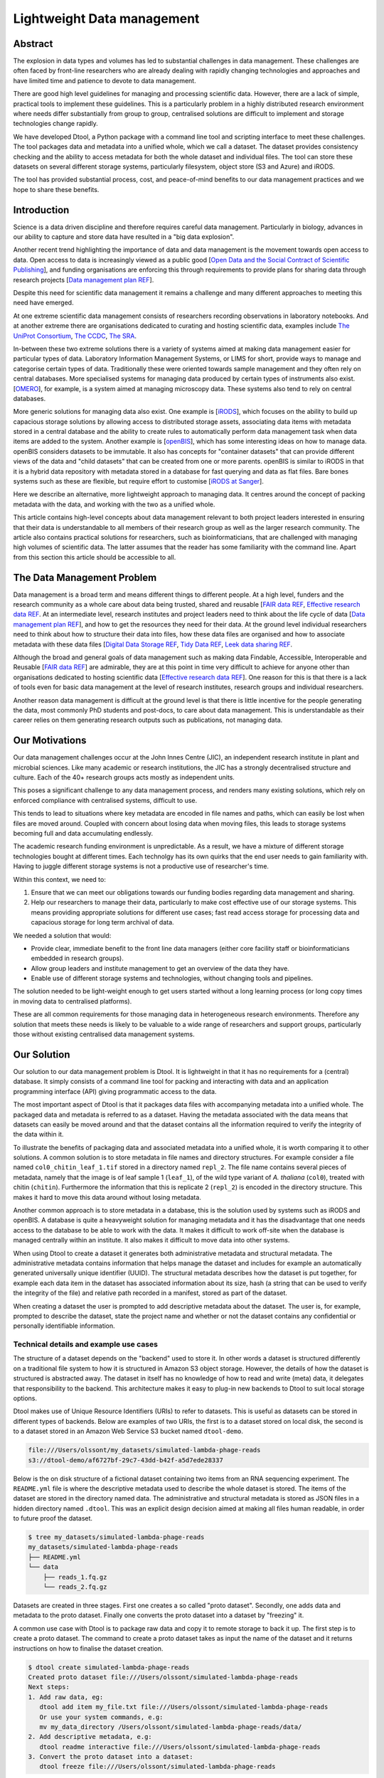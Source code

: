 Lightweight Data management
***************************

Abstract
========


The explosion in data types and volumes has led to substantial challenges in
data management. These challenges are often faced by front-line researchers who
are already dealing with rapidly changing technologies and approaches and have
limited time and patience to devote to data management.

There are good high level guidelines for managing and processing scientific
data. However, there are a lack of simple, practical tools to implement these
guidelines. This is a particularly problem in a highly distributed research
environment where needs differ substantially from group to group, centralised
solutions are difficult to implement and storage technologies change rapidly.

We have developed Dtool, a Python package with a command line tool and scripting
interface to meet these challenges. The tool packages data and metadata into a
unified whole, which we call a dataset. The dataset provides consistency
checking and the ability to access metadata for both the whole dataset and
individual files. The tool can store these datasets on several  different
storage systems, particularly filesystem, object store (S3 and Azure) and iRODS.

The tool has provided substantial process, cost, and peace-of-mind benefits to
our data management practices and we hope to share these benefits.

Introduction
============

Science is a data driven discipline and therefore requires careful data
management. Particularly in biology, advances in our ability to capture and
store data have resulted in a "big data explosion".

Another recent trend highlighting the importance of data and data
management is the movement towards open access to data. Open access to data is
increasingly viewed as a public good [`Open Data and the Social Contract of
Scientific Publishing
<http://www.bioone.org/doi/full/10.1525/bio.2010.60.5.2>`_], and funding
organisations are enforcing this through requirements to provide plans for
sharing data through research projects [`Data management plan REF
<http://journals.plos.org/ploscompbiol/article?id=10.1371/journal.pcbi.1004525>`_].

Despite this need for scientific data management it remains a challenge and
many different approaches to meeting this need have emerged.

At one extreme scientific data management consists of researchers recording
observations in laboratory notebooks. And at another extreme there are
organisations dedicated to curating and hosting scientific data, examples
include `The UniProt Consortium
<https://academic.oup.com/nar/article-lookup/doi/10.1093/nar/gkw1099>`_, `The
CCDC <http://scripts.iucr.org/cgi-bin/paper?S2052520616003954>`_, `The SRA
<https://www.ncbi.nlm.nih.gov/pmc/articles/PMC3013647/>`_.

In-between these two extreme solutions there is a variety of systems aimed at
making data management easier for particular types of data. Laboratory
Information Management Systems, or LIMS for short, provide ways to manage and
categorise certain types of data.  Traditionally these were oriented towards
sample management and they often rely on central databases. More specialised
systems for managing data produced by certain types of instruments also exist.
[`OMERO <https://www.ncbi.nlm.nih.gov/pubmed/22373911>`_], for example, is a
system aimed at managing microscopy data. These systems also tend to rely on
central databases.

More generic solutions for managing data also exist. One example is [`iRODS
<https://irods.org/uploads/2015/01/irods4-microservices-book-web.pdf>`_], which
focuses on the ability to build up capacious storage solutions by allowing
access to distributed storage assets, associating data items with metadata
stored in a central database and the ability to create rules to
automatically perform data management task when data items are added to the
system.  Another example is [`openBIS
<Https://bmcbioinformatics.biomedcentral.com/articles/10.1186/1471-2105-12-468>`_],
which has some interesting ideas on how to manage data. openBIS considers datasets
to be immutable. It also has concepts for "container datasets" that can provide
different views of the data and "child datasets" that can be created from one
or more parents. openBIS is similar to iRODS in that it is a hybrid data
repository with metadata stored in a database for fast querying and data as
flat files.  Bare bones systems such as these are flexible, but require effort
to customise [`iRODS at Sanger
<https://bmcbioinformatics.biomedcentral.com/articles/10.1186/1471-2105-12-361>`_].

Here we describe an alternative, more lightweight approach to managing data. It
centres around the concept of packing metadata with the data, and working with
the two as a unified whole.

This article contains high-level concepts about data management relevant to
both project leaders interested in ensuring that their data is understandable
to all members of their research group as well as the larger research
community. The article also contains practical solutions for researchers, such
as bioinformaticians, that are challenged with managing high volumes of
scientific data. The latter assumes that the reader has some familiarity with
the command line. Apart from this section this article should be accessible to
all.

The Data Management Problem
===========================

Data management is a broad term and means different things to different
people. At a high level, funders and the research community as a whole
care about data being trusted, shared and reusable [`FAIR data REF
<https://www.nature.com/articles/sdata201618>`_, `Effective research data REF
<https://www.elsevier.com/connect/10-aspects-of-highly-effective-research-data>`_.
At an intermediate level, research institutes and project leaders need to think
about the life cycle of data [`Data management plan REF
<http://journals.plos.org/ploscompbiol/article?id=10.1371/journal.pcbi.1004525>`_],
and how to get the resources they need for their data.
At the ground level individual researchers need to think about how to
structure their data into files, how these data files are organised and how to
associate metadata with these data files [`Digital Data Storage REF
<http://journals.plos.org/ploscompbiol/article?id=10.1371/journal.pcbi.1005097>`_,
`Tidy Data REF <http://vita.had.co.nz/papers/tidy-data.html>`_, `Leek data
sharing REF <http://vita.had.co.nz/papers/tidy-data.html>`_.

Although the broad and general goals of data management such as making data Findable,
Accessible, Interoperable and Reusable [`FAIR data REF
<https://www.nature.com/articles/sdata201618>`_] are admirable, they are at this
point in time very difficult to achieve for anyone other than organisations dedicated to
hosting scientific data [`Effective research data REF
<https://www.elsevier.com/connect/10-aspects-of-highly-effective-research-data>`_].
One reason for this is that there is a lack of tools even for basic data management
at the level of research institutes, research groups and individual researchers.

Another reason data management is difficult at the ground level is that there
is little incentive for the people generating the data, most commonly PhD
students and post-docs, to care about data management. This is understandable
as their career relies on them generating research outputs such as
publications, not managing data.


Our Motivations
===============

Our data management challenges occur at the John Innes Centre (JIC), an
independent research institute in plant and microbial sciences. Like many
academic or research institutions, the JIC has a strongly decentralised
structure and culture. Each of the 40+ research groups acts mostly as
independent units.

This poses a significant challenge to any data management process, and renders
many existing solutions, which rely on enforced compliance with centralised
systems, difficult to use.

This tends to lead to situations where key metadata are encoded in file names
and paths, which can easily be lost when files are moved around. Coupled with
concern about losing data when moving files, this leads to storage systems
becoming full and data accumulating endlessly.

The academic research funding environment is unpredictable. As a result, we have
a mixture of different storage technologies bought at different times. Each
technolgy has its own quirks that the end user needs to gain familiarity with.
Having to juggle different storage systems is not a productive use of
researcher's time.

Within this context, we need to:

1. Ensure that we can meet our obligations towards our funding bodies regarding
   data management and sharing.
2. Help our researchers to manage their data, particularly to make cost
   effective use of our storage systems. This means providing appropriate
   solutions for different use cases; fast read access storage for processing
   data and capacious storage for long term archival of data.

We needed a solution that would:

* Provide clear, immediate benefit to the front line data managers (either core
  facility staff or bioinformaticians embedded in research groups).
* Allow group leaders and institute management to get an overview of the data they have.
* Enable use of different storage systems and technologies, without changing
  tools and pipelines.

The solution needed to be light-weight enough to get users started without a
long learning process (or long copy times in moving data to centralised
platforms).

These are all common requirements for those managing data in heterogeneous
research environments. Therefore any solution that meets these needs is likely
to be valuable to a wide range of researchers and support groups, particularly
those without existing centralised data management systems.

Our Solution
============

Our solution to our data management problem is Dtool.
It is lightweight in that it has no requirements for a (central) database. It simply
consists of a command line tool for packing and interacting with data and an
application programming interface (API) giving programmatic access to the data.

The most important aspect of Dtool is that it packages data files with
accompanying metadata into a unified whole. The packaged data and metadata is
referred to as a dataset. Having the metadata associated with the data means
that datasets can easily be moved around and that the dataset contains all
the information required to verify the integrity of the data within it.

To illustrate the benefits of packaging data and associated metadata into a
unified whole, it is worth comparing it to other solutions. A common solution
is to store metadata in file names and directory structures. For example
consider a file named ``col0_chitin_leaf_1.tif`` stored in a directory named
``repl_2``. The file name contains several pieces of metadata, namely that the
image is of leaf sample 1 (``leaf_1``), of the wild type variant of *A.
thaliana* (``col0``), treated with chitin (``chitin``). Furthermore the information
that this is replicate 2 (``repl_2``) is encoded in the directory structure.
This makes it hard to move this data around without losing metadata.

Another common approach is to store metadata in a database, this is the
solution used by systems such as iRODS and openBIS. A database is quite a heavyweight
solution for managing metadata and it has the disadvantage that one needs
access to the database to be able to work with the data. It makes it
difficult to work off-site when the database is managed centrally within an
institute. It also makes it difficult to move data into other systems.

When using Dtool to create a dataset it generates both administrative metadata
and structural metadata. The administrative metadata contains information that
helps manage the dataset and includes for example an automatically generated
universally unique identifier (UUID). The structural metadata describes how the
dataset is put together, for example each data item in the dataset has
associated information about its size, hash (a string that can be used to
verify the integrity of the file) and relative path recorded in a manifest,
stored as part of the dataset.

When creating a dataset the user is prompted to add descriptive metadata about
the dataset. The user is, for example, prompted to describe the dataset, state
the project name and whether or not the dataset contains any confidential or
personally identifiable information.


Technical details and example use cases
---------------------------------------

The structure of a dataset depends on the "backend" used to store it. In other
words a dataset is structured differently on a traditional file system to how
it is structured in Amazon S3 object storage. However, the details of how the
dataset is structured is abstracted away. The dataset in itself has no
knowledge of how to read and write (meta) data, it delegates that responsibility
to the backend.  This architecture makes it easy to plug-in new backends to
Dtool to suit local storage options.

Dtool makes use of Unique Resource Identifiers (URIs) to refer to datasets.
This is useful as datasets can be stored in different types of backends.
Below are examples of two URIs, the first is to a dataset stored on local
disk, the second is to a dataset stored in an Amazon Web Service S3 bucket
named ``dtool-demo``.

.. code-block:: none

    file:///Users/olssont/my_datasets/simulated-lambda-phage-reads
    s3://dtool-demo/af6727bf-29c7-43dd-b42f-a5d7ede28337

Below is the on disk structure of a fictional dataset containing two items
from an RNA sequencing experiment. The ``README.yml`` file is where the
descriptive metadata used to describe the whole dataset is stored. The items of
the dataset are stored in the directory named data. The administrative and
structural metadata is stored as JSON files in a hidden directory named
``.dtool``.  This was an explicit design decision aimed at making all files
human readable, in order to future proof the dataset.

.. code-block:: none

    $ tree my_datasets/simulated-lambda-phage-reads
    my_datasets/simulated-lambda-phage-reads
    ├── README.yml
    └── data
        ├── reads_1.fq.gz
        └── reads_2.fq.gz


Datasets are created in three stages. First one creates a so called "proto
dataset". Secondly, one adds data and metadata to the proto dataset. Finally
one converts the proto dataset into a dataset by "freezing" it.

A common use case with Dtool is to package raw data and copy it to remote
storage to back it up. The first step is to create a proto dataset. The command
to create a proto dataset takes as input the name of the dataset and it returns
instructions on how to finalise the dataset creation.

.. code-block:: none

    $ dtool create simulated-lambda-phage-reads
    Created proto dataset file:///Users/olssont/simulated-lambda-phage-reads
    Next steps:
    1. Add raw data, eg:
       dtool add item my_file.txt file:///Users/olssont/simulated-lambda-phage-reads
       Or use your system commands, e.g:
       mv my_data_directory /Users/olssont/simulated-lambda-phage-reads/data/
    2. Add descriptive metadata, e.g:
       dtool readme interactive file:///Users/olssont/simulated-lambda-phage-reads
    3. Convert the proto dataset into a dataset:
       dtool freeze file:///Users/olssont/simulated-lambda-phage-reads

The Dtool client has commands for adding data items. However, when working on
traditional file system it is often easier to just move the data into the data
directory.

.. code-block:: none

    $ mv ~/Downloads/simulated-reads/* simulated-lambda-phage-reads/data

To add descriptive metadata one could edit the ``README.yml`` file directly.
However, the Dtool client comes with built-in functionality for prompting
for generic descriptive metadata.

.. code-block:: none

    $ dtool readme interactive simulated-lambda-phage-reads
    description [Dataset description]: Simulated lambda phage reads
    project [Project name]: Dtool demo
    confidential [False]:
    personally_identifiable_information [False]:
    name [Tjelvar Olsson]:
    email [tjelvar.olsson@jic.ac.uk]:
    username [olssont]:
    creation_date [2018-02-06]:
    Updated readme
    To edit the readme using your default editor:
    dtool readme edit simulated-lambda-phage-reads

To convert the proto dataset into a dataset one needs to freeze it.

.. code-block:: none

    $ dtool freeze simulated-lambda-phage-reads
    Generating manifest  [####################################]  100%  reads_2.fq.gz
    Dataset frozen simulated-lambda-phage-reads

This generates a manifest with per item metadata such as the file sizes and
hashes.

To back up a dataset one may want to copy it to a different location, which can
be in a different backend.  In the example below we have an iRODS zone named
``/jic_archive`` to which we want to copy the local dataset.

.. code-block:: none

    $ dtool copy simulated-lambda-phage-reads s3://dtool-demo
    Generating manifest  [####################################]  100%  reads_1.fq.gz
    Dataset copied to:
    s3://dtool-demo/af6727bf-29c7-43dd-b42f-a5d7ede28337

The command above did several things. It created a proto dataset in the iRODS
backend and copied across all the data and metadata from the local dataset.
Then it converted the proto dataset to a dataset in iRODS by freezing it.
Finally it returned the URI of the dataset in iRODS.

Another common scenario is to want to discover, understand and verify data. To list the
dataset in a particular location one can use the ``dtool ls`` command.

.. code-block:: none

    $ dtool ls ~/my_datasets
    lamda-phage-genome
      file:///Users/olssont/my_datasets/lamda-phage-genome
    simulated-lambda-phage-reads
      file:///Users/olssont/my_datasets/simulated-lambda-phage-reads

The listed dataset names can then be used to identify datasets that one would
like to query for more information.

For example to list the items in the ``simulated-lambda-phage-reads`` one can
use the ``dtool ls`` command again.

.. code-block:: none

    $ dtool ls ~/my_datasets/simulated-lambda-phage-reads
    3b70c2af09ad2fc979680a5a3c31c32ec1d2559a  reads_2.fq.gz
    5fbf98674019f357014ed5bae073b5ac8c75862a  reads_1.fq.gz

In the above each item identifier and relative path is listed. This information
gives an impression of what is contained in a dataset.

To get more information about a dataset one can view the descriptive
metadata. In the example below the ``dtool readme show`` command is used to
show the descriptive metadata packed into the ``lambda-phage-genome`` dataset.

.. code-block:: none

    $ dtool readme show my_datasets/lamda-phage-genome
    ---
    description: Enterobacteria phage lambda, complete genome
    creation_date: 2018-02-06
    accession: NC_001416.1
    link: https://www.ncbi.nlm.nih.gov/nuccore/NC_001416.1
    reference: |
      Nucleotide [Internet]. Bethesda (MD):
      National Library of Medicine (US),
      National Center for Biotechnology Information; [1988] - .
      Accession No. NC_001416.1, Enterobacteria phage lambda, complete genome
      [cited 2018 Feb 06]
      Available from: https://www.ncbi.nlm.nih.gov/nuccore/NC_001416.1

For a more structural overview of the dataset on can run the ``dtool summary``
command, which gives information about who created the dataset, the number of
items it contains and the total size of all the items in the dataset.

.. code-block:: none

    $ dtool summary ~/my_datasets/simulated-lambda-phage-reads
    {
      "name": "simulated-lambda-phage-reads",
      "uuid": "af6727bf-29c7-43dd-b42f-a5d7ede28337",
      "creator_username": "olssont",
      "number_of_items": 2,
      "size_in_bytes": 2441356,
      "frozen_at": 1517925148.82
    }

Sometimes one wants to ensure that data has not become corrupted, for example
one may be worried that a file may have been accidentally removed or altered.
To verify that the dataset has not been corrupted one can use the ``dtool
verify`` command.

.. code-block:: none

    $ dtool verify ~/my_datasets/simulated-lambda-phage-reads
    All good :)

The default behaviour of ``dtool verify`` is to check that the correct item
identifiers are present in the dataset and that the items have the correct
size. It is also possible to verify the content of each item by supplying
the ``-f/--full`` option, which forces the content of the items to be checked
against the hashes stored in the dataset's manifest.

All of the commands above have been working on the dataset stored on local file
system.  It is worth noting that in all instances the commands would have
worked the same if the URI had pointed at a dataset in S3 object storage. This
is powerful as the end user can use the same commands to interact with datasets
stored in different backends, making knowledge about the Dtool command line
interface transferable between different storage systems.

A third common scenario is to want to access to data in order to be able to process it.
It is possible to simply copy a whole dataset from one location to another.

.. code-block:: none

    $ dtool copy s3://dtool-demo/af6727bf-29c7-43dd-b42f-a5d7ede28337
    Generating manifest  [####################################]  100%  reads_2.fq.gz
    Dataset copied to:
    file:///tmp/simulated-lambda-phage-reads

When the command above finishes the data will be available in the
``/tmp/simulated-lambda-phage-reads/data`` directory.

Alternatively, one can gain access to a data item on local file system using
the ``dtool item fetch`` command which returns the absolute path to a file with
the content of the data once it is available. By combining this command with
``dtool identifiers``, which list the data item identifiers in a dataset one
can create a Bash script to process all the items in a dataset.

.. code-block:: bash

    DS_URI=s3://dtool-demo/af6727bf-29c7-43dd-b42f-a5d7ede28337
    for ITEM_ID in `dtool identifiers $DS_URI`;
    do
      ITEM_FPATH=`dtool item fetch $DS_URI $ITEM_ID`;
      echo $ITEM_FPATH;
    done

This programmatic access to data, available both from the Dtool command line
tool and the API, makes it easy to incorporate Dtool datasets in scripts and
automated pipelines.

Dtool datasets have been designed in accordance with the principles in
[`Digital Data Storage REF
<http://journals.plos.org/ploscompbiol/article?id=10.1371/journal.pcbi.1005097>`_].
Dtool leaves original files intact and uses mark up to add additional metadata,
thus adhering to the principle of keeping raw data raw.  The mark up used by
Dtool is plain text files using standard formats such as YAML and JSON, thus
adhering to the principle of storing data in open formats. Dtool provides a
CLI and an API for programmatic discovery and access to the items and item
metadata in a dataset, thus adhering to the principle that data should be
structured for analsyis. A Dtool dataset is given a UUID and each item in a
dataset has a unique identifier, thus adhering to the principle that data
should be uniquely identifiable. There is also a principle of providing links
to relevant metadata, which is possible with Dtool. However, Dtool goes even
further by packing the data and the metadata into a self contained whole



Discussion
==========

Data management provides a set of difficult problems. Technological developments
in scientific instruments (high throughput sequencers or super resolution
microscopes, for example) have led to an explosion of data that must be stored,
processed and shared. This requires both recording of appropriate metadata and
ensuring consistency of data.

These problems are compounded by the issue that those directly generating and
handling data (often junior researchers) have different immediate incentives
from funders and institutions. These front-line researchers need to be able to
quickly receive and process their data to generate scientific insights, without
investing substantial time learning to use complex data management systems.

Long term maintenance and sharing of data is, however, critical for the long
term success of science. This translates into requirements from research funders
and the institutions that host research groups on how data are stored and
shared.

While there are good theoretical guidelines for data management best practices
and protocols, there is a lack of direct tooling to support these protocols,
particularly in the decentralised environment in which much research takes
place.

Our attempts to solve these challenges led us to the development of Dtool. This
tool provides a quick and straightforward way to package a collection of related
files together with key metadata, which we term a dataset. This dataset provides
both consistency checking and access to both dataset and file level metadata,
while being portable.

The tool has provided substantial benefits for our internal data management
practices. Dataset consistency checking has given our researchers peace of mind
that the key data underpinning their scientific results are safe and secure.

Encouraging capture of appropriate metadata when datasets are created has led to
better organisation of data and ability to retrieve and understand data long
after capture and storage.

Giving the tool the ability to store data on the many different storage systems
to which we have access has substantially reduced our storage costs, translating
into increased capacity to store and process data with the same resources.

Providing these benefits through a tool which can be used independently of
centralised systems has improved uptake, particularly by being able to
demonstrate immediate benefit to the researchers using the tool without concern
for lock-in.

On a higher level Dtool datasets are also a good fit with many of the ideas
regarding the life cycle of data [`Data management plan REF
<http://journals.plos.org/ploscompbiol/article?id=10.1371/journal.pcbi.1004525>`_].
An early step in the life cycle of data is to identify the data to be
collected. An equivalent step is required before creating a Dtool dataset.  The
life-cycle of data requires one to define how the data will be organised. Dtool
provides means to organise data. The life-cycle of data requires one to explain
how the data will be documented. Dtool provides a means to document a dataset
with descriptive metadata in a README file.  The life cycle of data requires
one to present a sound data storage and preservation strategy. Dtool make it
easy to move datasets between different types of storage solutions and the
dataset API makes it possible to create custom tools for uploading data to
domain specific databases. The life-cycle of data requires one to define the
project's data policies. When populating the readme the user is interactively
asked to specify if the data is either confidential or if it contains
personally identifiable information, further it is easy to customise for
example if one wanted to add a field that specified the licence


Conclusion
==========

Without good data mangement, reproducible science is impossible. Our rapidly
expanding ability to collect and process data has the potential to generate
important insights, but presents a range of problems in handling those data.

In particular, capturing and storing metadata together with data, ensuring
consistency of data that is comprised of multiple individual files and being
able to use heterogeneous storage systems with different capabilities and access
methods are subtantial challenges, particularly in the highly decentralised
environment in which much scientific research takes place.

Dtool provides a lightweight and flexible way to package individual files and
metadata into a portable whole, which we term a dataset. This dataset provides
consistency checking, giving reseachers confidence that their data maintains
integrity while moving it between storage systems. Storing key file- and
dataset-level  metadata together allows the data to be understood in future. The
ability to use different storage backends such as filesystem, iRODS, S3 or Azure
storage allows data to be moved to the most appropriate location to balance cost
and accessibility.

The tool has provided substantial benefits to our internal data management
practices, giving researchers peace of mind, allowing better retrieval and
accessibility of data to comply with funder requirements, and saving
substantially on storage costs. Our tool is available as free open source
software under the MIT  license, and we hope that it will provide benefit to
others.
